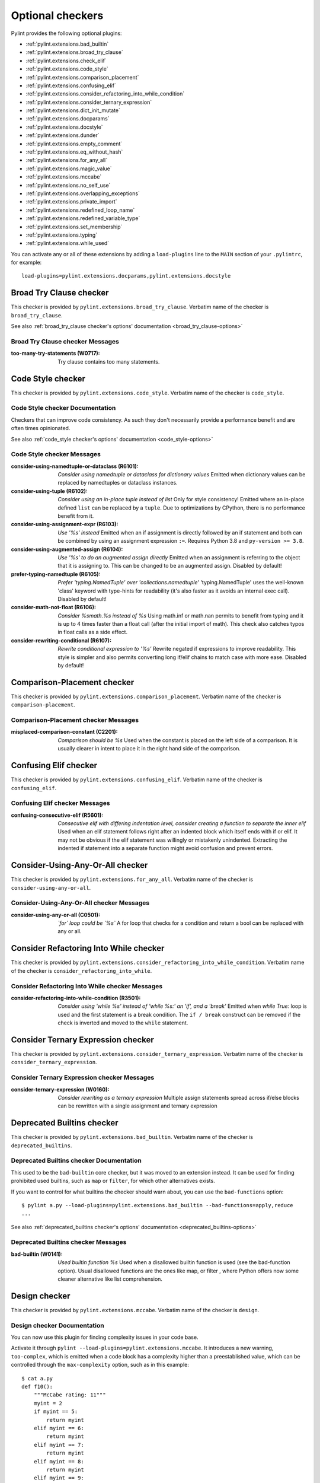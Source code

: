 Optional checkers
=================

.. This file is auto-generated. Make any changes to the associated
.. docs extension in 'doc/exts/pylint_extensions.py'.

Pylint provides the following optional plugins:

- :ref:`pylint.extensions.bad_builtin`
- :ref:`pylint.extensions.broad_try_clause`
- :ref:`pylint.extensions.check_elif`
- :ref:`pylint.extensions.code_style`
- :ref:`pylint.extensions.comparison_placement`
- :ref:`pylint.extensions.confusing_elif`
- :ref:`pylint.extensions.consider_refactoring_into_while_condition`
- :ref:`pylint.extensions.consider_ternary_expression`
- :ref:`pylint.extensions.dict_init_mutate`
- :ref:`pylint.extensions.docparams`
- :ref:`pylint.extensions.docstyle`
- :ref:`pylint.extensions.dunder`
- :ref:`pylint.extensions.empty_comment`
- :ref:`pylint.extensions.eq_without_hash`
- :ref:`pylint.extensions.for_any_all`
- :ref:`pylint.extensions.magic_value`
- :ref:`pylint.extensions.mccabe`
- :ref:`pylint.extensions.no_self_use`
- :ref:`pylint.extensions.overlapping_exceptions`
- :ref:`pylint.extensions.private_import`
- :ref:`pylint.extensions.redefined_loop_name`
- :ref:`pylint.extensions.redefined_variable_type`
- :ref:`pylint.extensions.set_membership`
- :ref:`pylint.extensions.typing`
- :ref:`pylint.extensions.while_used`

You can activate any or all of these extensions by adding a ``load-plugins`` line to the ``MAIN`` section of your ``.pylintrc``, for example::

    load-plugins=pylint.extensions.docparams,pylint.extensions.docstyle

.. _pylint.extensions.broad_try_clause:

Broad Try Clause checker
~~~~~~~~~~~~~~~~~~~~~~~~

This checker is provided by ``pylint.extensions.broad_try_clause``.
Verbatim name of the checker is ``broad_try_clause``.

See also :ref:`broad_try_clause checker's options' documentation <broad_try_clause-options>`

Broad Try Clause checker Messages
^^^^^^^^^^^^^^^^^^^^^^^^^^^^^^^^^
:too-many-try-statements (W0717):
  Try clause contains too many statements.


.. _pylint.extensions.code_style:

Code Style checker
~~~~~~~~~~~~~~~~~~

This checker is provided by ``pylint.extensions.code_style``.
Verbatim name of the checker is ``code_style``.

Code Style checker Documentation
^^^^^^^^^^^^^^^^^^^^^^^^^^^^^^^^
Checkers that can improve code consistency.
As such they don't necessarily provide a performance benefit and
are often times opinionated.

See also :ref:`code_style checker's options' documentation <code_style-options>`

Code Style checker Messages
^^^^^^^^^^^^^^^^^^^^^^^^^^^
:consider-using-namedtuple-or-dataclass (R6101): *Consider using namedtuple or dataclass for dictionary values*
  Emitted when dictionary values can be replaced by namedtuples or dataclass
  instances.
:consider-using-tuple (R6102): *Consider using an in-place tuple instead of list*
  Only for style consistency! Emitted where an in-place defined ``list`` can be
  replaced by a ``tuple``. Due to optimizations by CPython, there is no
  performance benefit from it.
:consider-using-assignment-expr (R6103): *Use '%s' instead*
  Emitted when an if assignment is directly followed by an if statement and
  both can be combined by using an assignment expression ``:=``. Requires
  Python 3.8 and ``py-version >= 3.8``.
:consider-using-augmented-assign (R6104): *Use '%s' to do an augmented assign directly*
  Emitted when an assignment is referring to the object that it is assigning
  to. This can be changed to be an augmented assign. Disabled by default!
:prefer-typing-namedtuple (R6105): *Prefer 'typing.NamedTuple' over 'collections.namedtuple'*
  'typing.NamedTuple' uses the well-known 'class' keyword with type-hints for
  readability (it's also faster as it avoids an internal exec call). Disabled
  by default!
:consider-math-not-float (R6106): *Consider %smath.%s instead of %s*
  Using math.inf or math.nan permits to benefit from typing and it is up to 4
  times faster than a float call (after the initial import of math). This check
  also catches typos in float calls as a side effect.
:consider-rewriting-conditional (R6107): *Rewrite conditional expression to '%s'*
  Rewrite negated if expressions to improve readability. This style is simpler
  and also permits converting long if/elif chains to match case with more ease.
  Disabled by default!


.. _pylint.extensions.comparison_placement:

Comparison-Placement checker
~~~~~~~~~~~~~~~~~~~~~~~~~~~~

This checker is provided by ``pylint.extensions.comparison_placement``.
Verbatim name of the checker is ``comparison-placement``.

Comparison-Placement checker Messages
^^^^^^^^^^^^^^^^^^^^^^^^^^^^^^^^^^^^^
:misplaced-comparison-constant (C2201): *Comparison should be %s*
  Used when the constant is placed on the left side of a comparison. It is
  usually clearer in intent to place it in the right hand side of the
  comparison.


.. _pylint.extensions.confusing_elif:

Confusing Elif checker
~~~~~~~~~~~~~~~~~~~~~~

This checker is provided by ``pylint.extensions.confusing_elif``.
Verbatim name of the checker is ``confusing_elif``.

Confusing Elif checker Messages
^^^^^^^^^^^^^^^^^^^^^^^^^^^^^^^
:confusing-consecutive-elif (R5601): *Consecutive elif with differing indentation level, consider creating a function to separate the inner elif*
  Used when an elif statement follows right after an indented block which
  itself ends with if or elif. It may not be obvious if the elif statement was
  willingly or mistakenly unindented. Extracting the indented if statement into
  a separate function might avoid confusion and prevent errors.


.. _pylint.extensions.for_any_all:

Consider-Using-Any-Or-All checker
~~~~~~~~~~~~~~~~~~~~~~~~~~~~~~~~~

This checker is provided by ``pylint.extensions.for_any_all``.
Verbatim name of the checker is ``consider-using-any-or-all``.

Consider-Using-Any-Or-All checker Messages
^^^^^^^^^^^^^^^^^^^^^^^^^^^^^^^^^^^^^^^^^^
:consider-using-any-or-all (C0501): *`for` loop could be `%s`*
  A for loop that checks for a condition and return a bool can be replaced with
  any or all.


.. _pylint.extensions.consider_refactoring_into_while_condition:

Consider Refactoring Into While checker
~~~~~~~~~~~~~~~~~~~~~~~~~~~~~~~~~~~~~~~

This checker is provided by ``pylint.extensions.consider_refactoring_into_while_condition``.
Verbatim name of the checker is ``consider_refactoring_into_while``.

Consider Refactoring Into While checker Messages
^^^^^^^^^^^^^^^^^^^^^^^^^^^^^^^^^^^^^^^^^^^^^^^^
:consider-refactoring-into-while-condition (R3501): *Consider using 'while %s' instead of 'while %s:' an 'if', and a 'break'*
  Emitted when `while True:` loop is used and the first statement is a break
  condition. The ``if / break`` construct can be removed if the check is
  inverted and moved to the ``while`` statement.


.. _pylint.extensions.consider_ternary_expression:

Consider Ternary Expression checker
~~~~~~~~~~~~~~~~~~~~~~~~~~~~~~~~~~~

This checker is provided by ``pylint.extensions.consider_ternary_expression``.
Verbatim name of the checker is ``consider_ternary_expression``.

Consider Ternary Expression checker Messages
^^^^^^^^^^^^^^^^^^^^^^^^^^^^^^^^^^^^^^^^^^^^
:consider-ternary-expression (W0160): *Consider rewriting as a ternary expression*
  Multiple assign statements spread across if/else blocks can be rewritten with
  a single assignment and ternary expression


.. _pylint.extensions.bad_builtin:

Deprecated Builtins checker
~~~~~~~~~~~~~~~~~~~~~~~~~~~

This checker is provided by ``pylint.extensions.bad_builtin``.
Verbatim name of the checker is ``deprecated_builtins``.

Deprecated Builtins checker Documentation
^^^^^^^^^^^^^^^^^^^^^^^^^^^^^^^^^^^^^^^^^
This used to be the ``bad-builtin`` core checker, but it was moved to
an extension instead. It can be used for finding prohibited used builtins,
such as ``map`` or ``filter``, for which other alternatives exists.

If you want to control for what builtins the checker should warn about,
you can use the ``bad-functions`` option::

    $ pylint a.py --load-plugins=pylint.extensions.bad_builtin --bad-functions=apply,reduce
    ...

See also :ref:`deprecated_builtins checker's options' documentation <deprecated_builtins-options>`

Deprecated Builtins checker Messages
^^^^^^^^^^^^^^^^^^^^^^^^^^^^^^^^^^^^
:bad-builtin (W0141): *Used builtin function %s*
  Used when a disallowed builtin function is used (see the bad-function
  option). Usual disallowed functions are the ones like map, or filter , where
  Python offers now some cleaner alternative like list comprehension.


.. _pylint.extensions.mccabe:

Design checker
~~~~~~~~~~~~~~

This checker is provided by ``pylint.extensions.mccabe``.
Verbatim name of the checker is ``design``.

Design checker Documentation
^^^^^^^^^^^^^^^^^^^^^^^^^^^^
You can now use this plugin for finding complexity issues in your code base.

Activate it through ``pylint --load-plugins=pylint.extensions.mccabe``. It introduces
a new warning, ``too-complex``, which is emitted when a code block has a complexity
higher than a preestablished value, which can be controlled through the
``max-complexity`` option, such as in this example::

    $ cat a.py
    def f10():
        """McCabe rating: 11"""
        myint = 2
        if myint == 5:
            return myint
        elif myint == 6:
            return myint
        elif myint == 7:
            return myint
        elif myint == 8:
            return myint
        elif myint == 9:
            return myint
        elif myint == 10:
            if myint == 8:
                while True:
                    return True
            elif myint == 8:
                with myint:
                    return 8
        else:
            if myint == 2:
                return myint
            return myint
        return myint
    $ pylint a.py --load-plugins=pylint.extensions.mccabe
    R:1: 'f10' is too complex. The McCabe rating is 11 (too-complex)
    $ pylint a.py --load-plugins=pylint.extensions.mccabe --max-complexity=50
    $

See also :ref:`design checker's options' documentation <design-options>`

Design checker Messages
^^^^^^^^^^^^^^^^^^^^^^^
:too-complex (R1260): *%s is too complex. The McCabe rating is %d*
  Used when a method or function is too complex based on McCabe Complexity
  Cyclomatic


.. _pylint.extensions.dict_init_mutate:

Dict-Init-Mutate checker
~~~~~~~~~~~~~~~~~~~~~~~~

This checker is provided by ``pylint.extensions.dict_init_mutate``.
Verbatim name of the checker is ``dict-init-mutate``.

Dict-Init-Mutate checker Messages
^^^^^^^^^^^^^^^^^^^^^^^^^^^^^^^^^
:dict-init-mutate (C3401): *Declare all known key/values when initializing the dictionary.*
  Dictionaries can be initialized with a single statement using dictionary
  literal syntax.


.. _pylint.extensions.docstyle:

Docstyle checker
~~~~~~~~~~~~~~~~

This checker is provided by ``pylint.extensions.docstyle``.
Verbatim name of the checker is ``docstyle``.

Docstyle checker Messages
^^^^^^^^^^^^^^^^^^^^^^^^^
:bad-docstring-quotes (C0198): *Bad docstring quotes in %s, expected """, given %s*
  Used when a docstring does not have triple double quotes.
:docstring-first-line-empty (C0199): *First line empty in %s docstring*
  Used when a blank line is found at the beginning of a docstring.


.. _pylint.extensions.dunder:

Dunder checker
~~~~~~~~~~~~~~

This checker is provided by ``pylint.extensions.dunder``.
Verbatim name of the checker is ``dunder``.

See also :ref:`dunder checker's options' documentation <dunder-options>`

Dunder checker Messages
^^^^^^^^^^^^^^^^^^^^^^^
:bad-dunder-name (W3201): *Bad or misspelled dunder method name %s.*
  Used when a dunder method is misspelled or defined with a name not within the
  predefined list of dunder names.


.. _pylint.extensions.check_elif:

Else If Used checker
~~~~~~~~~~~~~~~~~~~~

This checker is provided by ``pylint.extensions.check_elif``.
Verbatim name of the checker is ``else_if_used``.

Else If Used checker Messages
^^^^^^^^^^^^^^^^^^^^^^^^^^^^^
:else-if-used (R5501): *Consider using "elif" instead of "else" then "if" to remove one indentation level*
  Used when an else statement is immediately followed by an if statement and
  does not contain statements that would be unrelated to it.


.. _pylint.extensions.empty_comment:

Empty-Comment checker
~~~~~~~~~~~~~~~~~~~~~

This checker is provided by ``pylint.extensions.empty_comment``.
Verbatim name of the checker is ``empty-comment``.

Empty-Comment checker Messages
^^^^^^^^^^^^^^^^^^^^^^^^^^^^^^
:empty-comment (R2044): *Line with empty comment*
  Used when a # symbol appears on a line not followed by an actual comment


.. _pylint.extensions.eq_without_hash:

Eq-Without-Hash checker
~~~~~~~~~~~~~~~~~~~~~~~

This checker is provided by ``pylint.extensions.eq_without_hash``.
Verbatim name of the checker is ``eq-without-hash``.

Eq-Without-Hash checker Messages
^^^^^^^^^^^^^^^^^^^^^^^^^^^^^^^^
:eq-without-hash (W1641): *Implementing __eq__ without also implementing __hash__*
  Used when a class implements __eq__ but not __hash__. Objects get None as
  their default __hash__ implementation if they also implement __eq__.


.. _pylint.extensions.private_import:

Import-Private-Name checker
~~~~~~~~~~~~~~~~~~~~~~~~~~~

This checker is provided by ``pylint.extensions.private_import``.
Verbatim name of the checker is ``import-private-name``.

Import-Private-Name checker Messages
^^^^^^^^^^^^^^^^^^^^^^^^^^^^^^^^^^^^
:import-private-name (C2701): *Imported private %s (%s)*
  Used when a private module or object prefixed with _ is imported. PEP8
  guidance on Naming Conventions states that public attributes with leading
  underscores should be considered private.


.. _pylint.extensions.magic_value:

Magic-Value checker
~~~~~~~~~~~~~~~~~~~

This checker is provided by ``pylint.extensions.magic_value``.
Verbatim name of the checker is ``magic-value``.

See also :ref:`magic-value checker's options' documentation <magic-value-options>`

Magic-Value checker Messages
^^^^^^^^^^^^^^^^^^^^^^^^^^^^
:magic-value-comparison (R2004): *Consider using a named constant or an enum instead of '%s'.*
  Using named constants instead of magic values helps improve readability and
  maintainability of your code, try to avoid them in comparisons.


.. _pylint.extensions.redefined_variable_type:

Multiple Types checker
~~~~~~~~~~~~~~~~~~~~~~

This checker is provided by ``pylint.extensions.redefined_variable_type``.
Verbatim name of the checker is ``multiple_types``.

Multiple Types checker Messages
^^^^^^^^^^^^^^^^^^^^^^^^^^^^^^^
:redefined-variable-type (R0204): *Redefinition of %s type from %s to %s*
  Used when the type of a variable changes inside a method or a function.


.. _pylint.extensions.no_self_use:

No Self Use checker
~~~~~~~~~~~~~~~~~~~

This checker is provided by ``pylint.extensions.no_self_use``.
Verbatim name of the checker is ``no_self_use``.

No Self Use checker Messages
^^^^^^^^^^^^^^^^^^^^^^^^^^^^
:no-self-use (R6301): *Method could be a function*
  Used when a method doesn't use its bound instance, and so could be written as
  a function.


.. _pylint.extensions.overlapping_exceptions:

Overlap-Except checker
~~~~~~~~~~~~~~~~~~~~~~

This checker is provided by ``pylint.extensions.overlapping_exceptions``.
Verbatim name of the checker is ``overlap-except``.

Overlap-Except checker Messages
^^^^^^^^^^^^^^^^^^^^^^^^^^^^^^^
:overlapping-except (W0714): *Overlapping exceptions (%s)*
  Used when exceptions in handler overlap or are identical


.. _pylint.extensions.docparams:

Parameter Documentation checker
~~~~~~~~~~~~~~~~~~~~~~~~~~~~~~~

This checker is provided by ``pylint.extensions.docparams``.
Verbatim name of the checker is ``parameter_documentation``.

Parameter Documentation checker Documentation
^^^^^^^^^^^^^^^^^^^^^^^^^^^^^^^^^^^^^^^^^^^^^
If you document the parameters of your functions, methods and constructors and
their types systematically in your code this optional component might
be useful for you. Sphinx style, Google style, and Numpy style are supported.
(For some examples, see https://pypi.org/project/sphinxcontrib-napoleon/ .)

You can activate this checker by adding the line::

    load-plugins=pylint.extensions.docparams

to the ``MAIN`` section of your ``.pylintrc``.

This checker verifies that all function, method, and constructor docstrings
include documentation of the

* parameters and their types
* return value and its type
* exceptions raised

and can handle docstrings in

* Sphinx style (``param``, ``type``, ``return``, ``rtype``,
  ``raise`` / ``except``)::

   def function_foo(x, y, z):
       '''function foo ...

       :param x: bla x
       :type x: int

       :param y: bla y
       :type y: float

       :param int z: bla z

       :return: sum
       :rtype: float

       :raises OSError: bla
       '''
       return x + y + z

* or the Google style (``Args:``, ``Returns:``, ``Raises:``)::

   def function_foo(x, y, z):
       '''function foo ...

       Args:
           x (int): bla x
           y (float): bla y

           z (int): bla z

       Returns:
           float: sum

       Raises:
           OSError: bla
       '''
       return x + y + z

* or the Numpy style (``Parameters``, ``Returns``, ``Raises``)::

   def function_foo(x, y, z):
       '''function foo ...

       Parameters
       ----------
       x: int
           bla x
       y: float
           bla y

       z: int
           bla z

       Returns
       -------
       float
           sum

       Raises
       ------
       OSError
           bla
       '''
       return x + y + z


You'll be notified of **missing parameter documentation** but also of
**naming inconsistencies** between the signature and the documentation which
often arise when parameters are renamed automatically in the code, but not in
the documentation.
**Note:** by default docstrings of private and magic methods are not checked.
To change this behaviour (for example, to also check ``__init__``) add
``no-docstring-rgx=^(?!__init__$)_`` to the ``BASIC`` section of your ``.pylintrc``.

Constructor parameters can be documented in either the class docstring or
the ``__init__`` docstring, but not both::

    class ClassFoo(object):
        '''Sphinx style docstring foo

        :param float x: bla x

        :param y: bla y
        :type y: int
        '''
        def __init__(self, x, y):
            pass

    class ClassBar(object):
        def __init__(self, x, y):
            '''Google style docstring bar

            Args:
                x (float): bla x
                y (int): bla y
            '''
            pass

In some cases, having to document all parameters is a nuisance, for instance if
many of your functions or methods just follow a **common interface**. To remove
this burden, the checker accepts missing parameter documentation if one of the
following phrases is found in the docstring:

* For the other parameters, see
* For the parameters, see

(with arbitrary whitespace between the words). Please add a link to the
docstring defining the interface, e.g. a superclass method, after "see"::

   def callback(x, y, z):
       '''Sphinx style docstring for callback ...

       :param x: bla x
       :type x: int

       For the other parameters, see
       :class:`MyFrameworkUsingAndDefiningCallback`
       '''
       return x + y + z

   def callback(x, y, z):
       '''Google style docstring for callback ...

       Args:
           x (int): bla x

       For the other parameters, see
       :class:`MyFrameworkUsingAndDefiningCallback`
       '''
       return x + y + z

Naming inconsistencies in existing parameter and their type documentations are
still detected.

See also :ref:`parameter_documentation checker's options' documentation <parameter_documentation-options>`

Parameter Documentation checker Messages
^^^^^^^^^^^^^^^^^^^^^^^^^^^^^^^^^^^^^^^^
:multiple-constructor-doc (W9005): *"%s" has constructor parameters documented in class and __init__*
  Please remove parameter declarations in the class or constructor.
:missing-raises-doc (W9006): *"%s" not documented as being raised*
  Please document exceptions for all raised exception types.
:redundant-returns-doc (W9008): *Redundant returns documentation*
  Please remove the return/rtype documentation from this method.
:redundant-yields-doc (W9010): *Redundant yields documentation*
  Please remove the yields documentation from this method.
:missing-return-doc (W9011): *Missing return documentation*
  Please add documentation about what this method returns.
:missing-return-type-doc (W9012): *Missing return type documentation*
  Please document the type returned by this method.
:missing-yield-doc (W9013): *Missing yield documentation*
  Please add documentation about what this generator yields.
:missing-yield-type-doc (W9014): *Missing yield type documentation*
  Please document the type yielded by this method.
:missing-param-doc (W9015): *"%s" missing in parameter documentation*
  Please add parameter declarations for all parameters.
:missing-type-doc (W9016): *"%s" missing in parameter type documentation*
  Please add parameter type declarations for all parameters.
:differing-param-doc (W9017): *"%s" differing in parameter documentation*
  Please check parameter names in declarations.
:differing-type-doc (W9018): *"%s" differing in parameter type documentation*
  Please check parameter names in type declarations.
:useless-param-doc (W9019): *"%s" useless ignored parameter documentation*
  Please remove the ignored parameter documentation.
:useless-type-doc (W9020): *"%s" useless ignored parameter type documentation*
  Please remove the ignored parameter type documentation.
:missing-any-param-doc (W9021): *Missing any documentation in "%s"*
  Please add parameter and/or type documentation.


.. _pylint.extensions.redefined_loop_name:

Redefined-Loop-Name checker
~~~~~~~~~~~~~~~~~~~~~~~~~~~

This checker is provided by ``pylint.extensions.redefined_loop_name``.
Verbatim name of the checker is ``redefined-loop-name``.

Redefined-Loop-Name checker Messages
^^^^^^^^^^^^^^^^^^^^^^^^^^^^^^^^^^^^
:redefined-loop-name (W2901): *Redefining %r from loop (line %s)*
  Used when a loop variable is overwritten in the loop body.


.. _pylint.extensions.set_membership:

Set Membership checker
~~~~~~~~~~~~~~~~~~~~~~

This checker is provided by ``pylint.extensions.set_membership``.
Verbatim name of the checker is ``set_membership``.

Set Membership checker Messages
^^^^^^^^^^^^^^^^^^^^^^^^^^^^^^^
:use-set-for-membership (R6201): *Consider using set for membership test*
  Membership tests are more efficient when performed on a lookup optimized
  datatype like ``sets``.


.. _pylint.extensions.typing:

Typing checker
~~~~~~~~~~~~~~

This checker is provided by ``pylint.extensions.typing``.
Verbatim name of the checker is ``typing``.

Typing checker Documentation
^^^^^^^^^^^^^^^^^^^^^^^^^^^^
Find issue specifically related to type annotations.

See also :ref:`typing checker's options' documentation <typing-options>`

Typing checker Messages
^^^^^^^^^^^^^^^^^^^^^^^
:broken-noreturn (E6004): *'NoReturn' inside compound types is broken in 3.7.0 / 3.7.1*
  ``typing.NoReturn`` inside compound types is broken in Python 3.7.0 and
  3.7.1. If not dependent on runtime introspection, use string annotation
  instead. E.g. ``Callable[..., 'NoReturn']``.
  https://bugs.python.org/issue34921
:broken-collections-callable (E6005): *'collections.abc.Callable' inside Optional and Union is broken in 3.9.0 / 3.9.1 (use 'typing.Callable' instead)*
  ``collections.abc.Callable`` inside Optional and Union is broken in Python
  3.9.0 and 3.9.1. Use ``typing.Callable`` for these cases instead.
  https://bugs.python.org/issue42965
:deprecated-typing-alias (W6001): *'%s' is deprecated, use '%s' instead*
  Emitted when a deprecated typing alias is used.
:consider-using-alias (R6002): *'%s' will be deprecated with PY39, consider using '%s' instead%s*
  Only emitted if 'runtime-typing=no' and a deprecated typing alias is used in
  a type annotation context in Python 3.7 or 3.8.
:consider-alternative-union-syntax (R6003): *Consider using alternative union syntax instead of '%s'%s*
  Emitted when ``typing.Union`` or ``typing.Optional`` is used instead of the
  shorthand union syntax. For example, ``Union[int, float]`` instead of ``int |
  float``. Using the shorthand for unions aligns with Python typing
  recommendations, removes the need for imports, and avoids confusion in
  function signatures.
:redundant-typehint-argument (R6006): *Type `%s` is used more than once in union type annotation. Remove redundant typehints.*
  Duplicated type arguments will be skipped by `mypy` tool, therefore should be
  removed to avoid confusion.
:unnecessary-default-type-args (R6007): *Type `%s` has unnecessary default type args. Change it to `%s`.*
  Emitted when types have default type args which can be omitted. Mainly used
  for `typing.Generator` and `typing.AsyncGenerator`.


.. _pylint.extensions.while_used:

While Used checker
~~~~~~~~~~~~~~~~~~

This checker is provided by ``pylint.extensions.while_used``.
Verbatim name of the checker is ``while_used``.

While Used checker Messages
^^^^^^^^^^^^^^^^^^^^^^^^^^^
:while-used (W0149): *Used `while` loop*
  Unbounded `while` loops can often be rewritten as bounded `for` loops.
  Exceptions can be made for cases such as event loops, listeners, etc.
